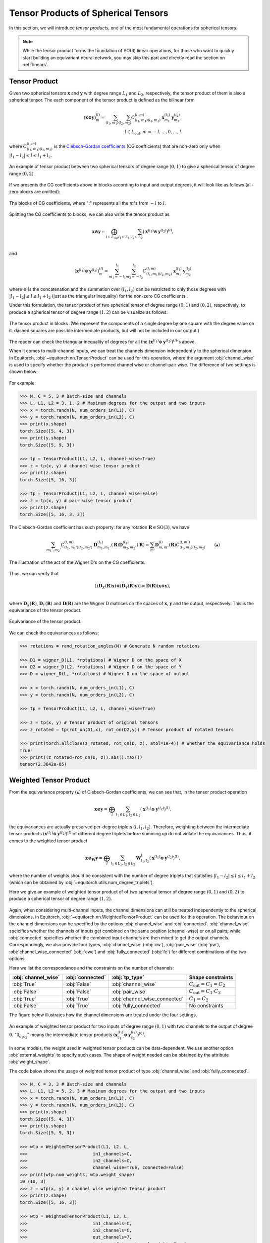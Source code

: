 .. _tp:

Tensor Products of Spherical Tensors
====================================

In this section, we will introduce *tensor products*, one of the most fundamental operations for spherical tensors.

.. note::
    While the tensor product forms the foundation of SO(3) linear operations, for those who want to quickly start building an equivariant neural network, you may skip this part and directly read the section on :ref:`linears`.

Tensor Product
--------------

Given two spherical tensors :math:`\mathbf{x}` and :math:`\mathbf{y}` with degree range :math:`L_1` and :math:`L_2`, respectively, the tensor product of them is also a spherical tensor. The each component of the tensor product is defined as the bilinear form

.. math::

    (\mathbf{x}\otimes \mathbf{y})_m^{(l)}=\sum_{(l_1,m_1)}\sum_{(l_2,m_2)}C_{(l_1,m_1)(l_2,m_2)}^{(l,m)}\mathbf{x}_{m_1}^{(l_1)}\mathbf{y}_{m_2}^{(l_2)},\\
    l\in L_{\text{out}}, m=-l,\dots,0,\dots,l.

where :math:`C_{(l_1,m_1)(l_2,m_2)}^{(l,m)}` is the `Clebsch-Gordan coefficients <https://en.wikipedia.org/wiki/Clebsch%E2%80%93Gordan_coefficients>`_ (CG coefficients) that are non-zero only when :math:`|l_1-l_2|\le l\le l_1+l_2`.

.. figure:: ./imgs/2_tpdns.png
    :align: center
    :scale: 60%

    An example of tensor product between two spherical tensors of degree range :math:`(0,1)` to give a spherical tensor of degree range :math:`(0,2)`

If we presents the CG coefficients above in blocks according to input and output degrees, it will look like as follows (all-zero blocks are omitted):

.. figure:: ./imgs/2_blkcg.png
    :align: center
    :scale: 60%

    The blocks of CG coefficients, where ":" represents all the :math:`m`'s from :math:`-l` to :math:`l`.

Splitting the CG coefficients to blocks, we can also write the tensor product as

.. math::
    \mathbf{x}\otimes \mathbf{y}=\bigoplus_{l\in L_{\text{out}}}\sum_{l_1\in L_1,l_2\in L_2}(\mathbf{x}^{(l_1)}\otimes\mathbf{y}^{(l_2)})^{(l)},\\

and

.. math::

    (\mathbf{x}^{(l_1)}\otimes\mathbf{y}^{(l_2)})_{m}^{(l)} = \sum_{m_1=-l_1}^{l_1}\sum_{m_2=-l_2}^{l_2}C_{(l_1,m_1)(l_2,m_2)}^{(l,m)}\mathbf{x}^{(l_1)}_{m_1}\mathbf{y}^{(l_2)}_{m_2}

where :math:`\oplus` is the concatenation and the summation over :math:`(l_1,l_2)` can be restricted to only those degrees with :math:`|l_1-l_2|\le l\le l_1+l_2` (just as the triangular inequality) for the non-zero CG coefficients .

Under this formulation, the tensor product of two spherical tensor of degree range :math:`(0,1)` and :math:`(0,2)`, respectively, to produce a spherical tensor of degree range :math:`(1,2)` can be visualize as follows: 

.. figure:: ./imgs/2_tpblk.png
    :align: center
    :scale: 50%

    The tensor product in blocks .(We represent the components of a single degree by one square with the degree value on it. dashed squares are possible intermediate products, but will not be included in our output.)

The reader can check the triangular inequality of degrees for all the :math:`(\mathbf{x}^{(l_1)}\otimes\mathbf{y}^{(l_2)})^{(l)}`'s above.  

When it comes to multi-channel inputs, we can treat the channels dimension independently to the spherical dimension. In Equitorch, :obj:`~equitorch.nn.TensorProduct` can be used for this operation, where the argument :obj:`channel_wise` is used to specify whether the product is performed channel wise or channel-pair wise. The difference of two settings is shown below:

.. figure:: ./imgs/2_tp_types.png
    :align: center
    :scale: 50%

For example:

.. code-block:: python

    >>> N, C = 5, 3 # Batch-size and channels
    >>> L, L1, L2 = 3, 1, 2 # Maxinum degrees for the output and two inputs
    >>> x = torch.randn(N, num_orders_in(L1), C)
    >>> y = torch.randn(N, num_orders_in(L2), C)
    >>> print(x.shape)
    torch.Size([5, 4, 3])
    >>> print(y.shape)
    torch.Size([5, 9, 3])

    >>> tp = TensorProduct(L1, L2, L, channel_wise=True)
    >>> z = tp(x, y) # channel wise tensor product
    >>> print(z.shape)
    torch.Size([5, 16, 3])

    >>> tp = TensorProduct(L1, L2, L, channel_wise=False)
    >>> z = tp(x, y) # pair wise tensor product
    >>> print(z.shape)
    torch.Size([5, 16, 3, 3])

The Clebsch-Gordan coefficient has such property: for any rotation :math:`\mathbf{R}\in\text{SO(3)}`, we have 

.. math::

    \sum_{m_1',m_2'}C_{(l_1,m_1')(l_2,m_2')}^{(l,m)}\mathbf{D}^{(l_1)}_{m_1,m_1'}(\mathbf{R})\mathbf{D}^{(l_2)}_{m_2,m_2'}(\mathbf{R})=\sum_{m'}\mathbf{D}^{(l)}_{m,m'}(\mathbf{R})C_{(l_1,m_1)(l_2,m_2)}^{(l,m')}\qquad (▲)

.. figure:: ./imgs/2_CG_wgn.png
    :align: center
    :scale: 50%

    The illustration of the act of the Wigner D's on the CG coefficients.

Thus, we can verify that

.. math::
    [(\mathbf{D}_X(\mathbf{R})\mathbf{x})\otimes (\mathbf{D}_Y(\mathbf{R})\mathbf{y})]=\mathbf{D}(\mathbf{R})(\mathbf{x}\otimes \mathbf{y}),\\

where :math:`\mathbf{D}_X(\mathbf{R})`, :math:`\mathbf{D}_Y(\mathbf{R})` and :math:`\mathbf{D}(\mathbf{R})` are the Wigner D matrices on the spaces of :math:`\mathbf{x}`, :math:`\mathbf{y}` and the output, respectively. This is the equivariance of the tensor product.

.. figure:: ./imgs/2_tp_eqv.png
    :align: center
    :scale: 70%

    Equivariance of the tensor product.


We can check the equivariances as follows:

.. code-block:: python

    >>> rotations = rand_rotation_angles(N) # Generate N random rotations
    
    >>> D1 = wigner_D(L1, *rotations) # Wigner D on the space of X
    >>> D2 = wigner_D(L2, *rotations) # Wigner D on the space of Y
    >>> D = wigner_D(L, *rotations) # Wigner D on the space of output
    
    >>> x = torch.randn(N, num_orders_in(L1), C)
    >>> y = torch.randn(N, num_orders_in(L2), C)
    
    >>> tp = TensorProduct(L1, L2, L, channel_wise=True)
    
    >>> z = tp(x, y) # Tensor product of original tensors
    >>> z_rotated = tp(rot_on(D1,x), rot_on(D2,y)) # Tensor product of rotated tensors
    
    >>> print(torch.allclose(z_rotated, rot_on(D, z), atol=1e-4)) # Whether the equivariance holds
    True
    >>> print((z_rotated-rot_on(D, z)).abs().max())
    tensor(2.3842e-05)

.. _wtp:

Weighted Tensor Product
--------------------------

From the equivariance property :math:`(▲)` of Clebsch-Gordan coefficients, we can see that, in the tensor product operation

.. math::
    \mathbf{x}\otimes \mathbf{y}=\bigoplus_{l}\sum_{l_1\in L_1,l_2\in L_2}(\mathbf{x}^{(l_1)}\otimes\mathbf{y}^{(l_2)})^{(l)},
the equivariances are actually preserved per-degree triplets :math:`(l,l_1,l_2)`. Therefore, weighting between the intermediate tensor products :math:`(\mathbf{x}^{(l_1)}\otimes\mathbf{y}^{(l_2)})^{(l)}` of different degree triplets before summing up do not violate the equivariances. Thus, it comes to the weighted tensor product

.. math::
    \mathbf{x}\otimes_{\mathbf{W}} \mathbf{y}=\bigoplus_{l}\sum_{l_1\in L_1,l_2\in L_2}\mathbf{W}_{l_1,l_2}^{l}(\mathbf{x}^{(l_1)}\otimes\mathbf{y}^{(l_2)})^{(l)},

where the number of weights should be consistent with the number of degree triplets that statisfies :math:`|l_1-l_2|\le l\le l_1+l_2` (which can be obtained by :obj:`~equitorch.utils.num_degree_triplets`).

Here we give an example of weighted tensor product of of two spherical tensor of degree range :math:`(0,1)` and :math:`(0,2)` to produce a spherical tensor of degree range :math:`(1,2)`.  

.. figure:: ./imgs/2_wtp.png
    :align: center
    :scale: 50%

Again, when considering multi-channel inputs, the channel dimensions can still be treated independently to the spherical dimensions. In Equitorch, :obj:`~equitorch.nn.WeightedTensorProduct` can be used for this operation. The behaviour on the channel dimensions can be specified by the options :obj:`channel_wise` and :obj:`connected`. :obj:`channel_wise` speicifies whether the channels of inputs get combined on the same position (channel-wise) or on all pairs; while :obj:`connected` speicifies whether the combined input channels are then mixed to get the output channels. Correspondingly, we also provide four types, :obj:`channel_wise` (:obj:`cw`), :obj:`pair_wise` (:obj:`pw`), :obj:`channel_wise_connected` (:obj:`cwc`) and :obj:`fully_connected` (:obj:`fc`) for different combinations of the two options. 

Here we list the correspondance and the constraints on the number of channels:

+---------------------+------------------+-------------------------------+-------------------------------------+
| :obj:`channel_wise` | :obj:`connected` | :obj:`tp_type`                | Shape constraints                   |
+=====================+==================+===============================+=====================================+
| :obj:`True`         | :obj:`False`     | :obj:`channel_wise`           | :math:`C_{\text{out}}=C_1=C_2`      |
+---------------------+------------------+-------------------------------+-------------------------------------+
| :obj:`False`        | :obj:`False`     | :obj:`pair_wise`              | :math:`C_{\text{out}}=C_1\cdot C_2` |
+---------------------+------------------+-------------------------------+-------------------------------------+
| :obj:`True`         | :obj:`True`      | :obj:`channel_wise_connected` | :math:`C_1=C_2`                     |
+---------------------+------------------+-------------------------------+-------------------------------------+
| :obj:`False`        | :obj:`True`      | :obj:`fully_connected`        | No constraints                      |
+---------------------+------------------+-------------------------------+-------------------------------------+

The figure below illustrates how the channel dimensions are treated under the four settings.

.. figure:: ./imgs/2_wtp_types.png
    :align: center
    :scale: 40%

    An example of weighted tensor product for two inputs of degree range :math:`(0,1)` with two channels to the output of degree :math:`0`. ":math:`0_{c_1c_2}`" means the intermediate tensor products :math:`(\mathbf{x}_{c_1}^{(l_1)}\otimes \mathbf{y}_{c_2}^{(l_2)})^{(0)}`. 

In some models, the weight used in weighted tensor products can be data-dependent. We use another option :obj:`external_weights` to specify such cases. The shape of weight needed can be obtained by the attribute :obj:`weight_shape`.

The code below shows the usage of weighted tensor product of type :obj:`channel_wise` and :obj:`fully_conneceted`.

.. code-block:: python

    >>> N, C = 3, 3 # Batch-size and channels
    >>> L, L1, L2 = 5, 2, 3 # Maxinum degrees for the output and two inputs
    >>> x = torch.randn(N, num_orders_in(L1), C)
    >>> y = torch.randn(N, num_orders_in(L2), C)
    >>> print(x.shape)
    torch.Size([5, 4, 3])
    >>> print(y.shape)
    torch.Size([5, 9, 3])

    >>> wtp = WeightedTensorProduct(L1, L2, L, 
    >>>                         in1_channels=C,
    >>>                         in2_channels=C,
    >>>                         channel_wise=True, connected=False)
    >>> print(wtp.num_weights, wtp.weight_shape)
    10 (10, 3)
    >>> z = wtp(x, y) # channel wise weighted tensor product
    >>> print(z.shape)
    torch.Size([5, 16, 3])

    >>> wtp = WeightedTensorProduct(L1, L2, L, 
    >>>                         in1_channels=C, 
    >>>                         in2_channels=C,
    >>>                         out_channels=7, 
    >>>                         tp_type='fc', external_weights=True)
    >>> print(wtp.num_weights, wtp.weight_shape)
    10 (10, 3, 3, 7)
    >>> W = torch.randn(N, *(wtp.weight_shape))
    >>> z = wtp(x, y, W) # fully connected tensor product using external weights
    >>> print(z.shape)
    torch.Size([5, 16, 7])

Similarly, the weighted tensor product is also an equivariant operation such that

.. math::
    [(\mathbf{D}_X(\mathbf{R})\mathbf{x})\otimes_{\mathbf{W}} (\mathbf{D}_Y(\mathbf{R})\mathbf{y})]=\mathbf{D}(\mathbf{R})(\mathbf{x}\otimes_{\mathbf{W}} \mathbf{y}),\\

where :math:`\mathbf{D}_X(\mathbf{R})`, :math:`\mathbf{D}_Y(\mathbf{R})` and :math:`\mathbf{D}(\mathbf{R})` are the Wigner D matrices on the spaces of :math:`\mathbf{x}`, :math:`\mathbf{y}` and the output, respectively.

.. figure:: ./imgs/2_eq_wtp.png
    :align: center
    :scale: 70%

    Equivariance of the tensor product.

The code below checks the equivariances for fully connected tensor products:

.. code-block:: python

    >>> rotations = rand_rotation_angles(N) # Generate N random rotations

    >>> D1 = wigner_D(L1, *rotations) # Wigner D on the space of X
    >>> D2 = wigner_D(L2, *rotations) # Wigner D on the space of Y
    >>> D = wigner_D(L, *rotations) # Wigner D on the space of output

    >>> x = torch.randn(N, num_orders_in(L1), C)
    >>> y = torch.randn(N, num_orders_in(L2), C)

    >>> wtp = WeightedTensorProduct(L1, L2, L, 
    >>>                         in1_channels=C, 
    >>>                         in2_channels=C,
    >>>                         out_channels=7, 
    >>>                         tp_type='fc', external_weights=True)
    >>> W = torch.randn(N, *(tp.weight_shape))
    >>> z = wtp(x, y, W) # Weighted tensor product of original tensors
    >>> z_rotated = wtp(rot_on(D1,x), rot_on(D2,y), W) # Weighted tensor product of rotated tensors

    >>> print(torch.allclose(z_rotated, rot_on(D, z), atol=1e-4)) # Check whether the equivariance holds
    True
    >>> print((z_rotated-rot_on(D, z)).abs().max())
    tensor(7.3552e-05)

The reader can check the equivariances similarly for the remaining three cases.
